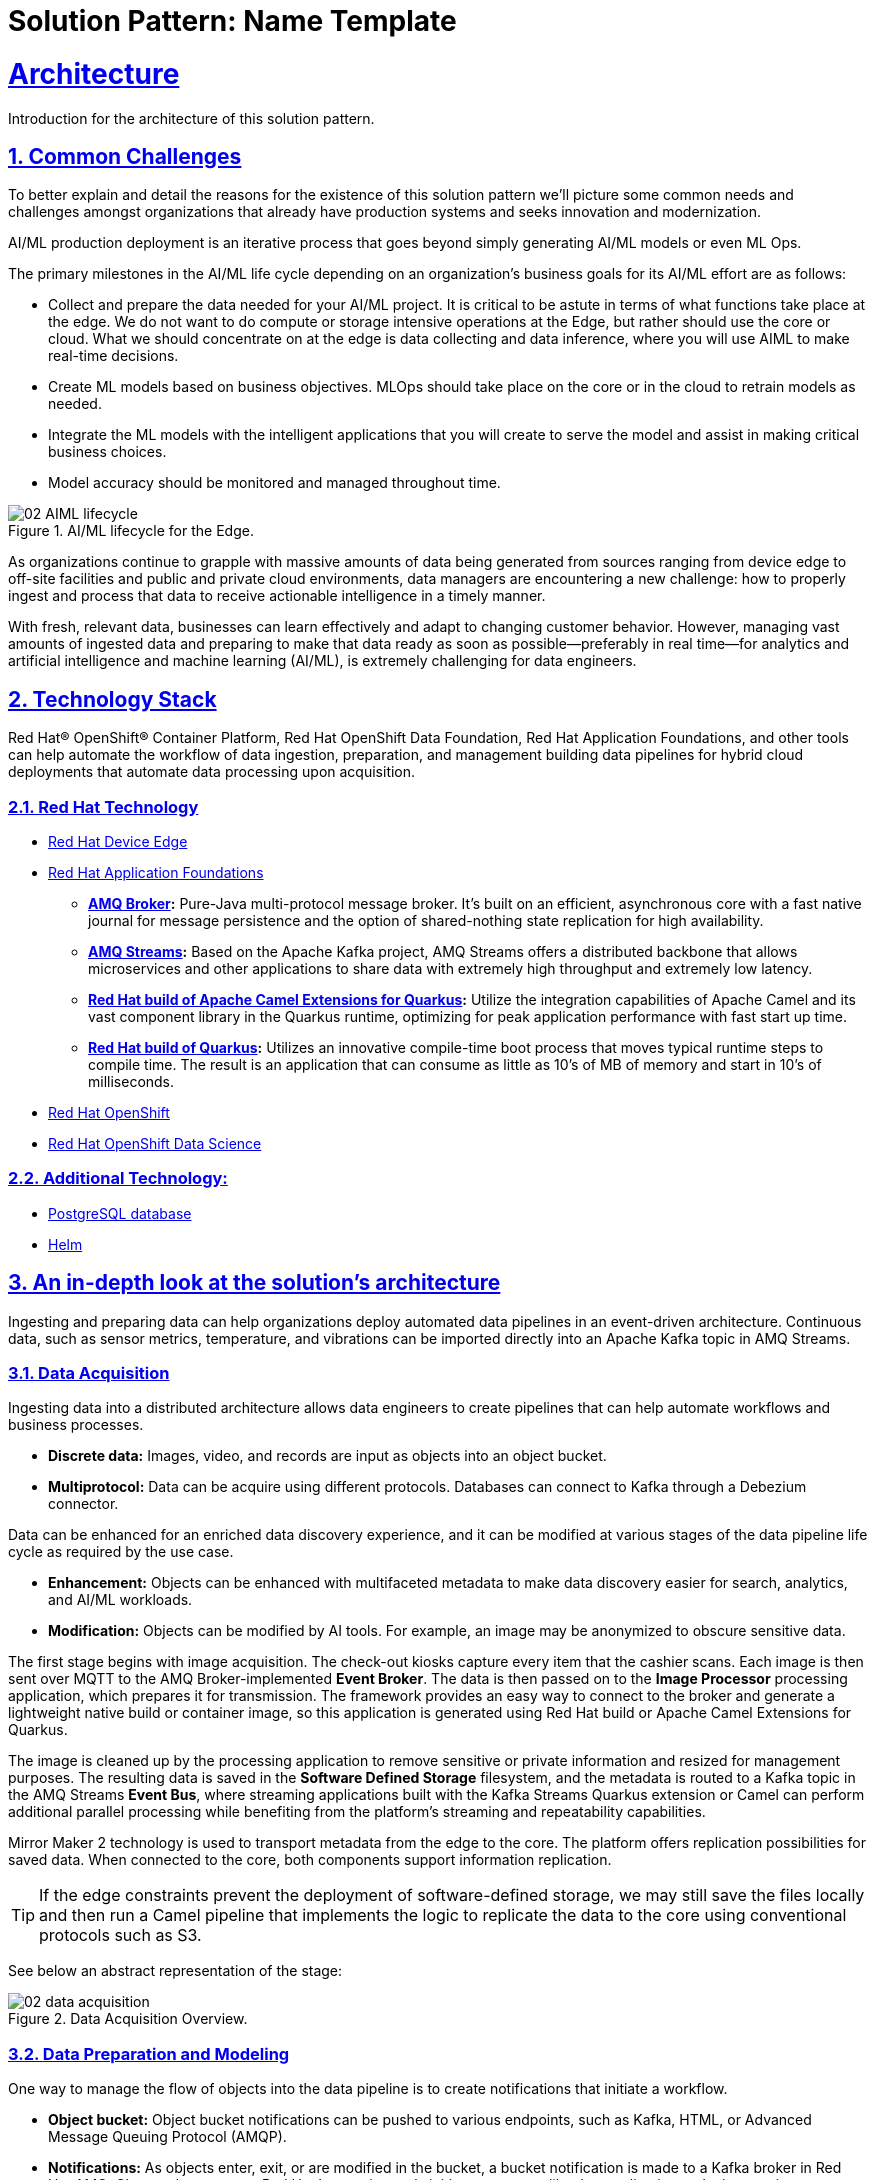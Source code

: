 = Solution Pattern: Name Template
:sectnums:
:sectlinks:
:doctype: book

= Architecture 

Introduction for the architecture of this solution pattern.

== Common Challenges 

To better explain and detail the reasons for the existence of this solution pattern we’ll picture some common needs and challenges amongst organizations that already have production systems and seeks innovation and modernization.

AI/ML production deployment is an iterative process that goes beyond simply generating AI/ML models or even ML Ops.

The primary milestones in the AI/ML life cycle depending on an organization's business goals for its AI/ML effort are as follows:

- Collect and prepare the data needed for your AI/ML project. It is critical to be astute in terms of what functions take place at the edge. We do not want to do compute or storage intensive operations at the Edge, but rather should use the core or cloud.
What we should concentrate on at the edge is data collecting and data inference, where you will use AIML to make real-time decisions.
- Create ML models based on business objectives. MLOps should take place on the core or in the cloud to retrain models as needed.
- Integrate the ML models with the intelligent applications that you will create to serve the model and assist in making critical business choices.
- Model accuracy should be monitored and managed throughout time.

.AI/ML lifecycle for the Edge.

image::02-AIML-lifecycle.png[]

As organizations continue to grapple with massive amounts of data being generated from sources ranging from device edge to off-site facilities and public and private cloud environments, data managers are encountering a new challenge: how to properly ingest and process that data to receive actionable intelligence in a timely manner.

With fresh, relevant data, businesses can learn effectively and adapt to changing customer behavior. However, managing vast amounts of ingested data  and preparing to make that data ready as soon as possible—preferably in real time—for analytics and artificial intelligence and machine learning (AI/ML), is extremely challenging for data engineers.

[#tech_stack]
== Technology Stack

Red Hat® OpenShift® Container Platform, Red Hat OpenShift Data Foundation, Red Hat Application Foundations, and other tools can help automate the workflow of data ingestion, preparation, and management building data pipelines for hybrid cloud deployments that automate data processing upon acquisition.

=== Red Hat Technology

// Change links and text here as you see fit.
* https://www.redhat.com/en/technologies/device-edge[Red Hat Device Edge]
* https://www.redhat.com/en/products/application-foundations[Red Hat Application Foundations,window=_blank]
** *https://access.redhat.com/products/red-hat-amq#broker[AMQ Broker,window=_blank]:* Pure-Java multi-protocol message broker. It’s built on an efficient, asynchronous core with a fast native journal for message persistence and the option of shared-nothing state replication for high availability.
** *https://access.redhat.com/products/red-hat-amq#streams[AMQ Streams,window=_blank]:* Based on the Apache Kafka project, AMQ Streams offers a distributed backbone that allows microservices and other applications to share data with extremely high throughput and extremely low latency.
** *https://access.redhat.com/documentation/en-us/red_hat_build_of_apache_camel_extensions_for_quarkus/2.13/html/getting_started_with_camel_extensions_for_quarkus/index[Red Hat build of Apache Camel Extensions for Quarkus,window=_blank]:* Utilize the integration capabilities of Apache Camel and its vast component library in the Quarkus runtime, optimizing for peak application performance with fast start up time.
** *https://access.redhat.com/products/quarkus[Red Hat build of Quarkus,window=_blank]:* Utilizes an innovative compile-time boot process that moves typical runtime steps to compile time. The result is an application that can consume as little as 10’s of MB of memory and start in 10’s of milliseconds.
* https://www.redhat.com/en/technologies/cloud-computing/openshift[Red Hat OpenShift,window=_blank]
* https://www.redhat.com/es/technologies/cloud-computing/openshift/openshift-data-science[Red Hat OpenShift Data Science]

=== Additional Technology:

** https://www.postgresql.org/[PostgreSQL database,window=_blank]
** https://helm.sh/[Helm,window=_blank]


[#in_depth]
== An in-depth look at the solution's architecture

Ingesting and preparing data can help organizations deploy automated data pipelines in an event-driven architecture. Continuous data, such as sensor metrics, temperature, and vibrations can be imported directly into an Apache Kafka topic in AMQ Streams.

=== Data Acquisition

Ingesting data into a distributed architecture allows data engineers to create pipelines that can help automate workflows and business processes.

- *Discrete data:* Images, video, and records are input as objects into an object bucket. 
- *Multiprotocol:* Data can be acquire using different protocols. Databases can connect to Kafka through a Debezium connector.

Data can be enhanced for an enriched data discovery experience, and it can be modified at various stages of the data pipeline life cycle as required by the use case.

- *Enhancement:* Objects can be enhanced with multifaceted metadata to make data discovery easier for search, analytics, and AI/ML workloads.
- *Modification:* Objects can be modified by AI tools. For example, an image may be anonymized to obscure sensitive data.

The first stage begins with image acquisition. The check-out kiosks capture every item that the cashier scans. Each image is then sent over MQTT to the AMQ Broker-implemented *Event Broker*. The data is then passed on to the *Image Processor* processing application, which prepares it for transmission. The framework provides an easy way to connect to the broker and generate a lightweight native build or container image, so this application is generated using Red Hat build or Apache Camel Extensions for Quarkus.

The image is cleaned up by the processing application to remove sensitive or private information and resized for management purposes. The resulting data is saved in the *Software Defined Storage* filesystem, and the metadata is routed to a Kafka topic in the AMQ Streams *Event Bus*, where streaming applications built with the Kafka Streams Quarkus extension or Camel can perform additional parallel processing while benefiting from the platform's streaming and repeatability capabilities.

Mirror Maker 2 technology is used to transport metadata from the edge to the core. The platform offers replication possibilities for saved data. When connected to the core, both components support information replication.

[TIP]
If the edge constraints prevent the deployment of software-defined storage, we may still save the files locally and then run a Camel pipeline that implements the logic to replicate the data to the core using conventional protocols such as S3.

See below an abstract representation of the stage:

.Data Acquisition Overview.

image::02-data-acquisition.png[]


=== Data Preparation and Modeling

One way to manage the flow of objects into the data pipeline is to create notifications that initiate a workflow. 

- *Object bucket:* Object bucket notifications can be pushed to various endpoints, such as Kafka, HTML, or Advanced Message Queuing Protocol (AMQP).
- *Notifications:* As objects enter, exit, or are modified in the bucket, a bucket notification is made to a Kafka broker in Red Hat AMQ.
Change data capture: Red Hat Integration tools initiate processes like data replication and microservices integration through CDC.

=== Application Development and Delivery

Data moves through the pipeline and can trigger events. As the data is analyzed, it may trigger additional events creating an automated event-driven workflow.

=== Edge ML Inference

Data moves through the pipeline and can trigger events. As the data is analyzed, it may trigger additional events creating an automated event-driven workflow.

- *Eventing:* Whether discrete data has been pushed to a Kafka topic or continuous data is sent directly to the Kafka broker, the Kafka producer will call a service that writes to a Kafka topic and initiates an event. 
- *Elasticity:* Red Hat OpenShift Serverless can receive these event triggers and spawn multiple applications such as inferencing, alerts, messaging, anonymization, and preventative remediation. 
- *Edge to core:* Kafka can also mirror data from edge locations to a core repository for further processing.
Life cycle: Prioritized data can be moved back into a data repository for ML retraining, constituting a continuous improvement pipeline.


[#more_tech]
== About the Technology Stack

If you want to include more details about the tech stack you used, this is the place.

// end::arch-in-depth[]